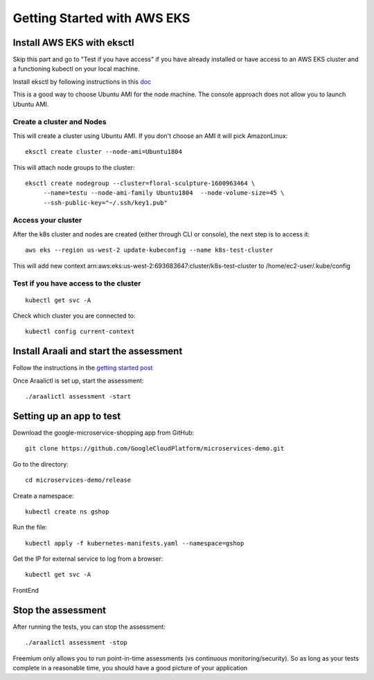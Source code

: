 ============================
Getting Started with AWS EKS
============================

Install AWS EKS with eksctl
***************************

Skip this part and go to "Test if you have access" if you have already installed or have access to an AWS EKS cluster and a functioning kubectl on your local machine.

Install eksctl by following instructions in this `doc <https://docs.aws.amazon.com/eks/latest/userguide/getting-started-eksctl.html>`_

This is a good way to choose Ubuntu AMI for the node machine. The console approach does not allow you to launch Ubuntu AMI.

Create a cluster and Nodes
--------------------------

This will create a cluster using Ubuntu AMI. If you don't choose an AMI it will pick AmazonLinux::

   eksctl create cluster --node-ami=Ubuntu1804

This will attach node groups to the cluster::

   eksctl create nodegroup --cluster=floral-sculpture-1600963464 \
        --name=testu --node-ami-family Ubuntu1804  --node-volume-size=45 \
        --ssh-public-key="~/.ssh/key1.pub"

Access your cluster
-------------------

After the k8s cluster and nodes are created (either through CLI or console), the next step is to access it::
 
   aws eks --region us-west-2 update-kubeconfig --name k8s-test-cluster

This will add new context arn:aws:eks:us-west-2:693683647:cluster/k8s-test-cluster to /home/ec2-user/.kube/config

Test if you have access to the cluster
--------------------------------------
::
  
  kubectl get svc -A

Check which cluster you  are connected to::
  
   kubectl config current-context

Install Araali and start the assessment
***************************************
Follow the instructions in the `getting started post <https://araali-networks-api.readthedocs.io/en/latest/gettingstarted.html#>`_

Once Araalictl is set up, start the assessment::

 ./araalictl assessment -start

Setting up an app to test
*************************

Download the google-microservice-shopping app from GitHub::

   git clone https://github.com/GoogleCloudPlatform/microservices-demo.git

Go to the directory::

   cd microservices-demo/release

Create a namespace::

   kubectl create ns gshop

Run the file::

   kubectl apply -f kubernetes-manifests.yaml --namespace=gshop

Get the IP for external service to log from a browser::

   kubectl get svc -A

FrontEnd

.. image:: https://publicimageproduct.s3-us-west-2.amazonaws.com/googleappfrontend.png
  :width: 600
  :alt: Google Shopping App Front End


Stop the assessment
***********************

After running the tests, you can stop the assessment::

   ./araalictl assessment -stop

Freemium only allows you to run point-in-time assessments (vs continuous monitoring/security). So as long as your tests complete in a reasonable time, you should have a good picture of your application

